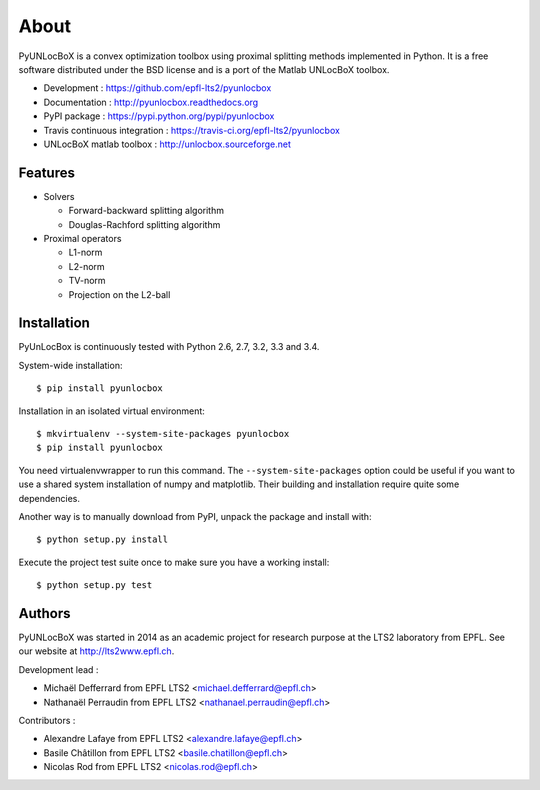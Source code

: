=====
About
=====

PyUNLocBoX is a convex optimization toolbox using proximal splitting methods
implemented in Python. It is a free software distributed under the BSD license
and is a port of the Matlab UNLocBoX toolbox.

.. image:: https://img.shields.io/pypi/v/pyunlocbox.svg
   :target: https://pypi.python.org/pypi/pyunlocbox

.. image:: https://img.shields.io/travis/epfl-lts2/pyunlocbox.svg
   :target: https://travis-ci.org/epfl-lts2/pyunlocbox

.. image:: https://img.shields.io/pypi/l/pyunlocbox.svg

* Development : https://github.com/epfl-lts2/pyunlocbox
* Documentation : http://pyunlocbox.readthedocs.org
* PyPI package : https://pypi.python.org/pypi/pyunlocbox
* Travis continuous integration : https://travis-ci.org/epfl-lts2/pyunlocbox
* UNLocBoX matlab toolbox : http://unlocbox.sourceforge.net

Features
--------

* Solvers

  * Forward-backward splitting algorithm
  * Douglas-Rachford splitting algorithm

* Proximal operators

  * L1-norm
  * L2-norm
  * TV-norm
  * Projection on the L2-ball

Installation
------------

PyUnLocBox is continuously tested with Python 2.6, 2.7, 3.2, 3.3 and 3.4.

System-wide installation::

    $ pip install pyunlocbox

Installation in an isolated virtual environment::

    $ mkvirtualenv --system-site-packages pyunlocbox
    $ pip install pyunlocbox

You need virtualenvwrapper to run this command. The ``--system-site-packages``
option could be useful if you want to use a shared system installation of numpy
and matplotlib. Their building and installation require quite some
dependencies.

Another way is to manually download from PyPI, unpack the package and install
with::

    $ python setup.py install

Execute the project test suite once to make sure you have a working install::

    $ python setup.py test

Authors
-------

PyUNLocBoX was started in 2014 as an academic project for research purpose at
the LTS2 laboratory from EPFL. See our website at http://lts2www.epfl.ch.

Development lead :

* Michaël Defferrard from EPFL LTS2 <michael.defferrard@epfl.ch>
* Nathanaël Perraudin from EPFL LTS2 <nathanael.perraudin@epfl.ch>

Contributors :

* Alexandre Lafaye from EPFL LTS2 <alexandre.lafaye@epfl.ch>
* Basile Châtillon from EPFL LTS2 <basile.chatillon@epfl.ch>
* Nicolas Rod from EPFL LTS2 <nicolas.rod@epfl.ch>


